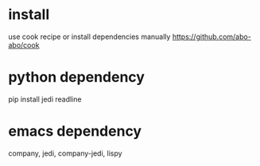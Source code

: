 * install
use cook recipe or install dependencies manually
https://github.com/abo-abo/cook
* python dependency
pip install jedi readline
* emacs dependency
company, jedi, company-jedi, lispy
